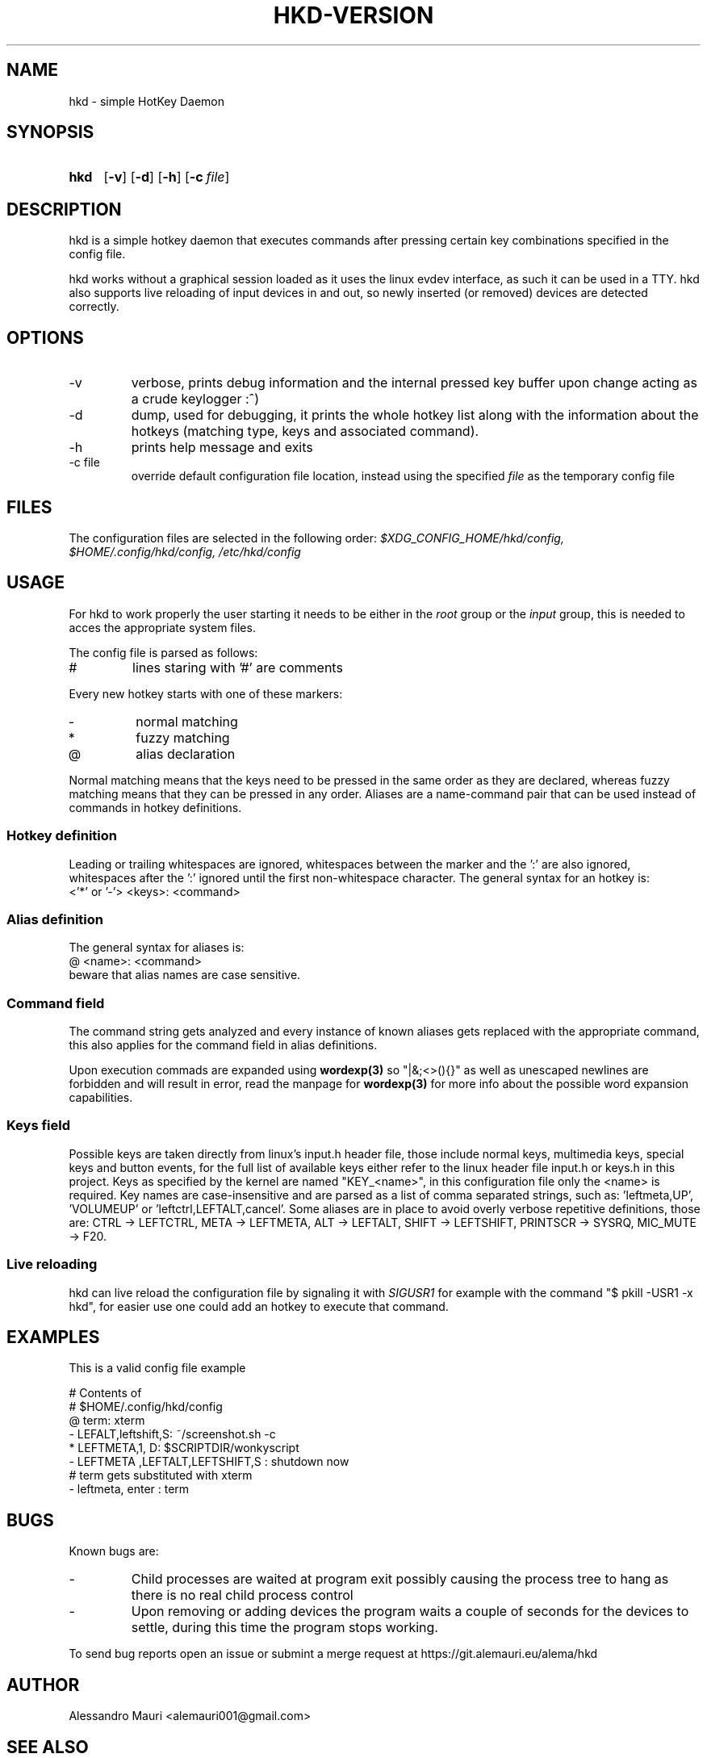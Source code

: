 .TH HKD\-VERSION 1 "JULY 2020" "Alessandro Mauri"

.SH NAME
hkd \- simple HotKey Daemon

.SH SYNOPSIS
.SY hkd
.OP \-v
.OP \-d
.OP \-h
.OP \-c file
.YS

.SH DESCRIPTION
.PP
hkd is a simple hotkey daemon that executes commands after pressing certain
key combinations specified in the config file.
.PP
hkd works without a graphical session loaded as it uses the linux evdev
interface, as such it can be used in a TTY. hkd also supports live reloading
of input devices in and out, so newly inserted (or removed) devices are detected
correctly.

.SH OPTIONS
.IP \-v
verbose, prints debug information and the internal pressed key buffer upon
change acting as a crude keylogger :^)
.IP \-d
dump, used for debugging, it prints the whole hotkey list along with the
information about the hotkeys (matching type, keys and associated command).
.IP \-h
prints help message and exits
.IP "\-c file"
override default configuration file location, instead using the specified
.I file
as the temporary config file

.SH FILES
The configuration files are selected in the following order:
.I $XDG_CONFIG_HOME/hkd/config, $HOME/.config/hkd/config, /etc/hkd/config

.SH USAGE
For hkd to work properly the user starting it needs to be either in the
.I root
group or the
.I input
group, this is needed to acces the appropriate system files.
.PP
The config file is parsed as follows:
.IP #
lines staring with '#' are comments
.PP
Every new hotkey starts with one of these markers:
.IP \-
normal matching
.IP *
fuzzy matching
.IP @
alias declaration
.PP
Normal matching means that the keys need to be pressed in the same order as they
are declared, whereas fuzzy matching means that they can be pressed in any order.
Aliases are a name-command pair that can be used instead of commands in hotkey
definitions.


.SS "Hotkey definition"
Leading or trailing whitespaces are ignored, whitespaces between the marker and
the ':' are also ignored, whitespaces after the ':' ignored until the first
non-whitespace character.
The general syntax for an hotkey is:
.EX
<'*' or '\-'> <keys>: <command>
.EE


.SS "Alias definition"
The general syntax for aliases is:
.EX
@ <name>: <command>
.EE
beware that alias names are case sensitive.

.SS "Command field"
The command string gets analyzed and every instance of known aliases gets
replaced with the appropriate command, this also applies for the command field
in alias definitions.

Upon execution commads are expanded using 
.BR wordexp(3)
so "|&;<>(){}" as well as unescaped newlines are forbidden and will result in
error, read the manpage for
.BR wordexp(3)
for more info about the possible word expansion capabilities.


.SS "Keys field"
Possible keys are taken directly from linux's input.h header file, those
include normal keys, multimedia keys, special keys and button events, for the
full list of available keys either refer to the linux header file input.h or
keys.h in this project.
Keys as specified by the kernel are named "KEY_<name>", in this
configuration file only the <name> is required.
Key names are case-insensitive and are parsed as a list of comma separated
strings, such as: 'leftmeta,UP', 'VOLUMEUP' or 'leftctrl,LEFTALT,cancel'.
Some aliases are in place to avoid overly verbose repetitive definitions, those
are: CTRL \-> LEFTCTRL, META \-> LEFTMETA, ALT \-> LEFTALT, SHIFT \-> LEFTSHIFT,
PRINTSCR \-> SYSRQ, MIC_MUTE \-> F20.
.SS "Live reloading"
hkd can live reload the configuration file by signaling it with 
.I SIGUSR1
for example with the command "$ pkill -USR1 -x hkd", for easier use one could add
an hotkey to execute that command.

.SH EXAMPLES
This is a valid config file example
.PP
.EX
# Contents of
# $HOME/.config/hkd/config
@ term: xterm
\- LEFALT,leftshift,S: ~/screenshot.sh \-c
* LEFTMETA,1, D: $SCRIPTDIR/wonkyscript
\- LEFTMETA ,LEFTALT,LEFTSHIFT,S : shutdown now
# term gets substituted with xterm
\- leftmeta, enter : term
.EE

.SH BUGS
.PP
Known bugs are:
.IP -
Child processes
are waited at program exit possibly causing the process tree to hang as there is
no real child process control
.IP -
Upon removing or adding devices the program waits a couple of seconds for the
devices to settle, during this time the program stops working.
.PP
To send bug reports open an issue or submint a merge request at
https://git.alemauri.eu/alema/hkd

.SH AUTHOR
Alessandro Mauri <alemauri001@gmail.com>

.SH "SEE ALSO"
.BR sxhkd(1),
.BR thd(1)
